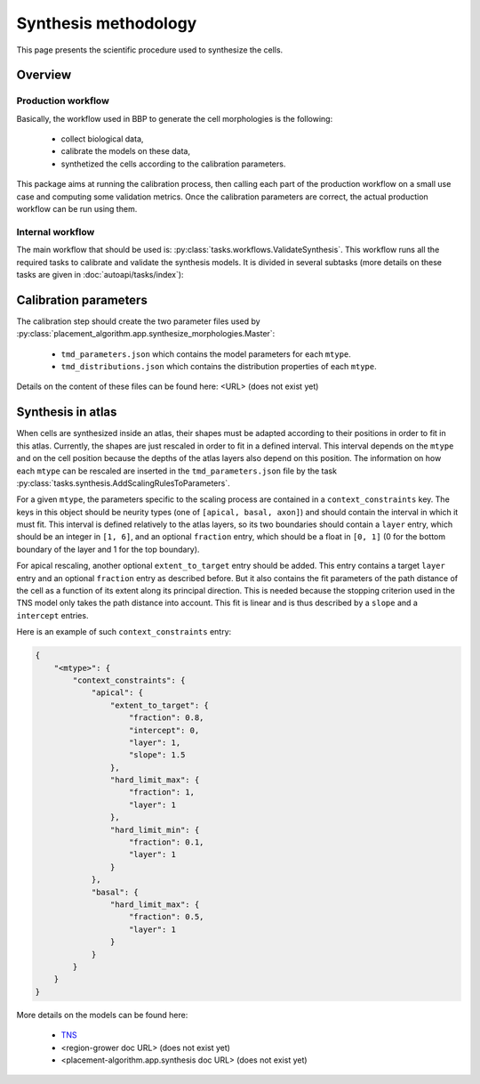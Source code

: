 Synthesis methodology
=====================

This page presents the scientific procedure used to synthesize the cells.

Overview
--------

Production workflow
~~~~~~~~~~~~~~~~~~~

Basically, the workflow used in BBP to generate the cell morphologies is the following:

    * collect biological data,
    * calibrate the models on these data,
    * synthetized the cells according to the calibration parameters.

This package aims at running the calibration process, then calling each part of the
production workflow on a small use case and computing some validation metrics. Once the
calibration parameters are correct, the actual production workflow can be run using them.

Internal workflow
~~~~~~~~~~~~~~~~~

The main workflow that should be used is: :py:class:`tasks.workflows.ValidateSynthesis`.
This workflow runs all the required tasks to calibrate and validate the synthesis models.
It is divided in several subtasks (more details on these tasks are given in
:doc:`autoapi/tasks/index`):

    .. graphviz:: autoapi/tasks/workflows/ValidateSynthesis.dot

Calibration parameters
----------------------

The calibration step should create the two parameter files used by
:py:class:`placement_algorithm.app.synthesize_morphologies.Master`:

    * ``tmd_parameters.json`` which contains the model parameters for each ``mtype``.
    * ``tmd_distributions.json`` which contains the distribution properties of each ``mtype``.

Details on the content of these files can be found here: <URL> (does not exist yet)

Synthesis in atlas
------------------

When cells are synthesized inside an atlas, their shapes must be adapted according to their
positions in order to fit in this atlas. Currently, the shapes are just rescaled in order
to fit in a defined interval. This interval depends on the ``mtype`` and on the cell position
because the depths of the atlas layers also depend on this position. The information on
how each ``mtype`` can be rescaled are inserted in the ``tmd_parameters.json`` file by the task
:py:class:`tasks.synthesis.AddScalingRulesToParameters`.

For a given ``mtype``, the parameters specific to the scaling process are contained in a
``context_constraints`` key. The keys in this object should be neurity types (one of
``[apical, basal, axon]``) and should contain the interval in which it must fit. This interval
is defined relatively to the atlas layers, so its two boundaries should contain a ``layer``
entry, which should be an integer in ``[1, 6]``, and an optional ``fraction`` entry, which
should be a float in ``[0, 1]`` (0 for the bottom boundary of the layer and 1 for the top
boundary).

For apical rescaling, another optional ``extent_to_target`` entry should be added. This
entry contains a target ``layer`` entry and an optional ``fraction`` entry as described
before. But it also contains the fit parameters of the path distance of the cell as a
function of its extent along its principal direction. This is needed because the stopping
criterion used in the TNS model only takes the path distance into account. This fit is
linear and is thus described by a ``slope`` and a ``intercept`` entries.

Here is an example of such ``context_constraints`` entry:

.. code-block:: json

    {
        "<mtype>": {
            "context_constraints": {
                "apical": {
                    "extent_to_target": {
                        "fraction": 0.8,
                        "intercept": 0,
                        "layer": 1,
                        "slope": 1.5
                    },
                    "hard_limit_max": {
                        "fraction": 1,
                        "layer": 1
                    },
                    "hard_limit_min": {
                        "fraction": 0.1,
                        "layer": 1
                    }
                },
                "basal": {
                    "hard_limit_max": {
                        "fraction": 0.5,
                        "layer": 1
                    }
                }
            }
        }
    }

More details on the models can be found here:

    * `TNS <https://bbpteam.epfl.ch/documentation/projects/TNS/latest/index.html>`_
    * <region-grower doc URL> (does not exist yet)
    * <placement-algorithm.app.synthesis doc URL> (does not exist yet)

